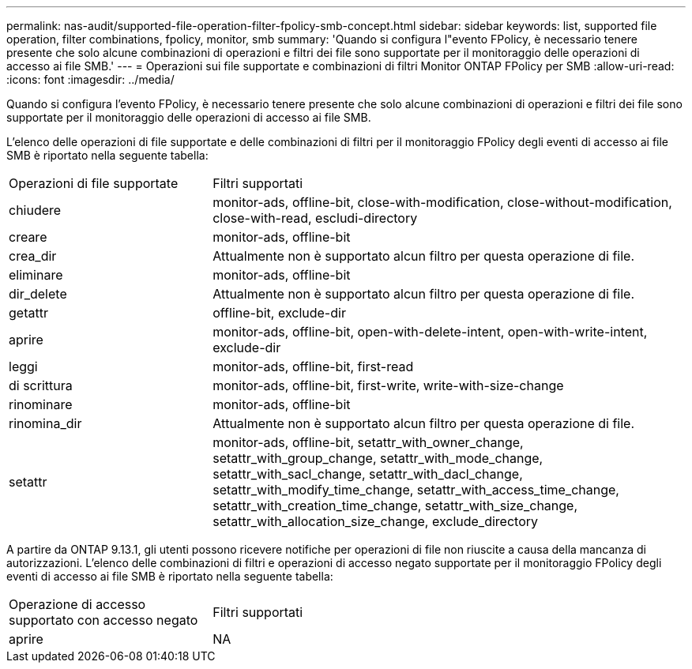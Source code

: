 ---
permalink: nas-audit/supported-file-operation-filter-fpolicy-smb-concept.html 
sidebar: sidebar 
keywords: list, supported file operation, filter combinations, fpolicy, monitor, smb 
summary: 'Quando si configura l"evento FPolicy, è necessario tenere presente che solo alcune combinazioni di operazioni e filtri dei file sono supportate per il monitoraggio delle operazioni di accesso ai file SMB.' 
---
= Operazioni sui file supportate e combinazioni di filtri Monitor ONTAP FPolicy per SMB
:allow-uri-read: 
:icons: font
:imagesdir: ../media/


[role="lead"]
Quando si configura l'evento FPolicy, è necessario tenere presente che solo alcune combinazioni di operazioni e filtri dei file sono supportate per il monitoraggio delle operazioni di accesso ai file SMB.

L'elenco delle operazioni di file supportate e delle combinazioni di filtri per il monitoraggio FPolicy degli eventi di accesso ai file SMB è riportato nella seguente tabella:

[cols="30,70"]
|===


| Operazioni di file supportate | Filtri supportati 


 a| 
chiudere
 a| 
monitor-ads, offline-bit, close-with-modification, close-without-modification, close-with-read, escludi-directory



 a| 
creare
 a| 
monitor-ads, offline-bit



 a| 
crea_dir
 a| 
Attualmente non è supportato alcun filtro per questa operazione di file.



 a| 
eliminare
 a| 
monitor-ads, offline-bit



 a| 
dir_delete
 a| 
Attualmente non è supportato alcun filtro per questa operazione di file.



 a| 
getattr
 a| 
offline-bit, exclude-dir



 a| 
aprire
 a| 
monitor-ads, offline-bit, open-with-delete-intent, open-with-write-intent, exclude-dir



 a| 
leggi
 a| 
monitor-ads, offline-bit, first-read



 a| 
di scrittura
 a| 
monitor-ads, offline-bit, first-write, write-with-size-change



 a| 
rinominare
 a| 
monitor-ads, offline-bit



 a| 
rinomina_dir
 a| 
Attualmente non è supportato alcun filtro per questa operazione di file.



 a| 
setattr
 a| 
monitor-ads, offline-bit, setattr_with_owner_change, setattr_with_group_change, setattr_with_mode_change, setattr_with_sacl_change, setattr_with_dacl_change, setattr_with_modify_time_change, setattr_with_access_time_change, setattr_with_creation_time_change, setattr_with_size_change, setattr_with_allocation_size_change, exclude_directory

|===
A partire da ONTAP 9.13.1, gli utenti possono ricevere notifiche per operazioni di file non riuscite a causa della mancanza di autorizzazioni. L'elenco delle combinazioni di filtri e operazioni di accesso negato supportate per il monitoraggio FPolicy degli eventi di accesso ai file SMB è riportato nella seguente tabella:

[cols="30,70"]
|===


| Operazione di accesso supportato con accesso negato | Filtri supportati 


 a| 
aprire
 a| 
NA

|===